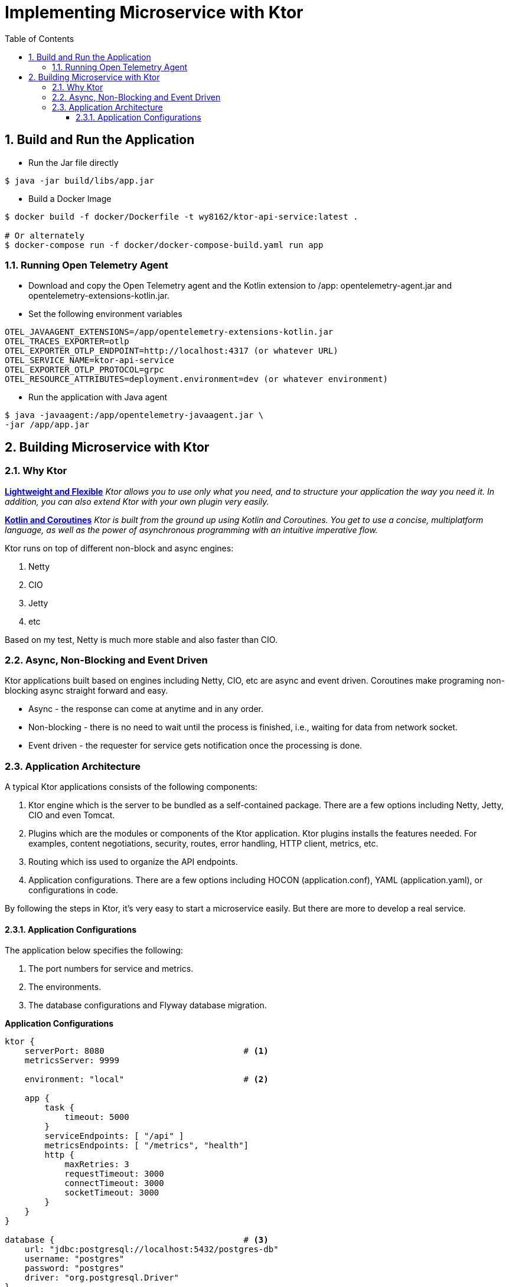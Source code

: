 :source-highlighter: pygments

= Implementing Microservice with Ktor
:sectnums:
:toc:
:toclevels: 4
:toc-title: Table of Contents

:description: Example AsciiDoc document
:keywords: AsciiDoc
:imagesdir: ./img

== Build and Run the Application
* Run the Jar file directly
```
$ java -jar build/libs/app.jar
```
* Build a Docker Image
```
$ docker build -f docker/Dockerfile -t wy8162/ktor-api-service:latest .

# Or alternately
$ docker-compose run -f docker/docker-compose-build.yaml run app

```

=== Running Open Telemetry Agent
* Download and copy the Open Telemetry agent and the Kotlin extension to /app: opentelemetry-agent.jar and opentelemetry-extensions-kotlin.jar.
* Set the following environment variables
```
OTEL_JAVAAGENT_EXTENSIONS=/app/opentelemetry-extensions-kotlin.jar
OTEL_TRACES_EXPORTER=otlp
OTEL_EXPORTER_OTLP_ENDPOINT=http://localhost:4317 (or whatever URL)
OTEL_SERVICE_NAME=ktor-api-service
OTEL_EXPORTER_OTLP_PROTOCOL=grpc
OTEL_RESOURCE_ATTRIBUTES=deployment.environment=dev (or whatever environment)
```
* Run the application with Java agent
```
$ java -javaagent:/app/opentelemetry-javaagent.jar \
-jar /app/app.jar
```

== Building Microservice with Ktor
=== Why Ktor
*https://ktor.io[Lightweight and Flexible]*
_Ktor allows you to use only what you need, and to structure your application the way you need it. In addition, you can also extend Ktor with your own plugin very easily._

*https://ktor.io[Kotlin and Coroutines]* _Ktor is built from the ground up using Kotlin and Coroutines. You get to use a concise, multiplatform language, as well as the power of asynchronous programming with an intuitive imperative flow._

Ktor runs on top of different non-block and async engines:

. Netty
. CIO
. Jetty
. etc

Based on my test, Netty is much more stable and also faster than CIO.

=== Async, Non-Blocking and Event Driven
Ktor applications built based on engines including Netty, CIO, etc are async and event driven. Coroutines make programing non-blocking async straight forward and easy.

- Async - the response can come at anytime and in any order.
- Non-blocking - there is no need to wait until the process is finished, i.e., waiting for data from network socket.
- Event driven - the requester for service gets notification once the processing is done.

=== Application Architecture
A typical Ktor applications consists of the following components:

. Ktor engine which is the server to be bundled as a self-contained package. There are a few options including Netty, Jetty, CIO and even Tomcat.
. Plugins which are the modules or components of the Ktor application. Ktor plugins installs the features needed. For examples, content negotiations, security, routes, error handling, HTTP client, metrics, etc.
. Routing which iss used to organize the API endpoints.
. Application configurations. There are a few options including HOCON (application.conf), YAML (application.yaml), or configurations in code.

By following the steps in Ktor, it's very easy to start a microservice easily. But there are more to develop a real service.

==== Application Configurations
The application below specifies the following:

. The port numbers for service and metrics.
. The environments.
. The database configurations and Flyway database migration.

*Application Configurations*
[source,HOCON,numbered]
----
ktor {
    serverPort: 8080                            # <1>
    metricsServer: 9999

    environment: "local"                        # <2>

    app {
        task {
            timeout: 5000
        }
        serviceEndpoints: [ "/api" ]
        metricsEndpoints: [ "/metrics", "health"]
        http {
            maxRetries: 3
            requestTimeout: 3000
            connectTimeout: 3000
            socketTimeout: 3000
        }
    }
}

database {                                      # <3>
    url: "jdbc:postgresql://localhost:5432/postgres-db"
    username: "postgres"
    password: "postgres"
    driver: "org.postgresql.Driver"
}

flyway {                                        # <4>
    info: true
    strategy: MIGRATE
}
----
<1> the port number for the API endpoints
<2> define the environment.
<3> database configurations.
<4> Flyway configurations.

*Load the Application Configurations*
[source,kotlin,numbered]
----
class ApplicationConfigurations(
    private val appConfig: Config = ConfigFactory.load()
) : Config by appConfig

private val applicationConfig = ApplicationConfigurations()

object AppConfig {
    fun applicationEnvironment(): String = applicationConfig.getString("ktor.environment")
    fun appServerPort(): Int = applicationConfig.getInt("ktor.serverPort")
    fun appMetricServerPort(): Int = applicationConfig.getInt("ktor.metricsServer")

    fun CFG() = applicationConfig
}
----
